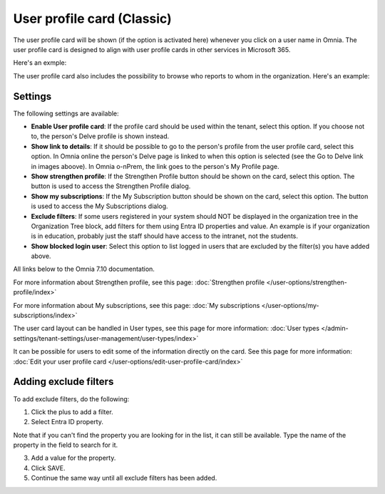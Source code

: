 User profile card (Classic)
=====================================

The user profile card will be shown (if the option is activated here) whenever you click on a user name in Omnia. The user profile card is designed to align with user profile cards in other services in Microsoft 365.

Here's an exmple:

.. image:: profile-card-example-78.png

The user profile card also includes the possibility to browse who reports to whom in the organization. Here's an example:

.. image:: profile-card-example-2-78.png

Settings
***********
The following settings are available:

.. image:: profile-card-settings-v78.png

+ **Enable User profile card**: If the profile card should be used within the tenant, select this option. If you choose not to, the person's Delve profile is shown instead.
+ **Show link to details**: If it should be possible to go to the person's profile from the user profile card, select this option. In Omnia online the person's Delve page is linked to when this option is selected (see the Go to Delve link in images aboove). In Omnia o-nPrem, the link goes to the person's My Profile page.
+ **Show strengthen profile**: If the Strengthen Profile button should be shown on the card, select this option. The button is used to access the Strengthen Profile dialog.
+ **Show my subscriptions**: If the My Subscription button should be shown on the card, select this option. The button is used to access the My Subscriptions dialog.
+ **Exclude filters**: If some users registered in your system should NOT be displayed in the organization tree in the Organization Tree block, add filters for them using Entra ID properties and value. An example is if your organization is in education, probably just the staff should have access to the intranet, not the students.
+ **Show blocked login user**: Select this option to list logged in users that are excluded by the filter(s) you have added above. 

All links below to the Omnia 7.10 documentation.

For more information about Strengthen profile, see this page: :doc:`Strengthen profile </user-options/strengthen-profile/index>`

For more information about My subscriptions, see this page: :doc:`My subscriptions </user-options/my-subscriptions/index>`

The user card layout can be handled in User types, see this page for more information: :doc:`User types </admin-settings/tenant-settings/user-management/user-types/index>`

It can be possible for users to edit some of the information directly on the card. See this page for more information: :doc:`Edit your user profile card </user-options/edit-user-profile-card/index>`

Adding exclude filters
*************************
To add exclude filters, do the following:

1. Click the plus to add a filter.
2. Select Entra ID property.

Note that if you can't find the property you are looking for in the list, it can still be available. Type the name of the property in the field to search for it.

3. Add a value for the property.
4. Click SAVE.
5. Continue the same way until all exclude filters has been added.

